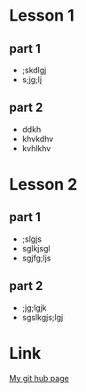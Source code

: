 #+STARTUP: showall

* Lesson 1
** part 1
   - ;skdlgj
   - s;jg;lj
** part 2
   - ddkh
   - khvkdhv
   - kvhlkhv
* Lesson 2
** part 1
   - ;slgjs
   - sglkjsgl
   - sgjfg;ljs
** part 2
   - ;jg;lgjk
   - sgslkgjs;lgj

* Link
[[https://github.com/Erynvorn/erynvorn.github.io][My git hub page]]
